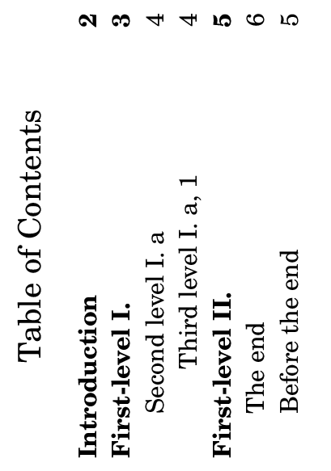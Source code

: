 \version "2.21.2"

\header {
  texidoc = "TOC labels can be explicitly specified,
and structured hierarchically; they appear in PDF
bookmarks as well (the `table of contents’ panel
in PDF viewers).  PDF bookmarks are reordered so as
to not `go back in time’."
}

#(set-default-paper-size "a8" 'landscape)

\book {
  \header { tagline = ##f }
  \markuplist \table-of-contents
  \pageBreak

  \tocItem \markup "Introduction"
  \markup \bold \fill-line { "Hello World." }
  \pageBreak
  \tocItem parentI \markup "First-level I."

  \score {
    {
      %% See Issue #5999.
      % \tocItem \markup "BUG: infinite loop if uncommented."
      c'1 \pageBreak
      \tocItem parentI.pIchildI \markup "Second level I. a"
      d'
      \mark "A" \tocItem pIchildI.pIcIgrandchildI \markup "Third level I. a, 1"
      e'
      \pageBreak
    }
  }
  \pageBreak
  \tocItem parentII \markup "First-level II."
  \score {
    <<
      \new Devnull {
        R R \pageBreak
        \tocItem parentII.pIIchildI \markup "The end"
        R \bar "|."
      }
      %% This will appear in the TOC after the previous entry,
      %% but before it in the PDF outline.
      { e' \tocItem parentII.pIIchildII \markup "Before the end" s f' }
    >>
  }
}
